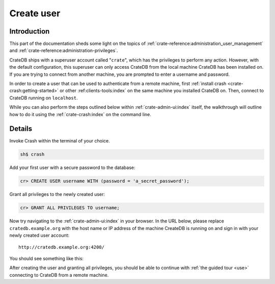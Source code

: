 .. _create-user:

===========
Create user
===========


------------
Introduction
------------

This part of the documentation sheds some light on the topics of
:ref:`crate-reference:administration_user_management` and
:ref:`crate-reference:administration-privileges`.

CrateDB ships with a superuser account called "``crate``", which has the
privileges to perform any action. However, with the default configuration, this
superuser can only access CrateDB from the local machine CrateDB has been
installed on. If you are trying to connect from another machine, you are
prompted to enter a username and password.

In order to create a user that can be used to authenticate from a remote
machine, first :ref:`install crash <crate-crash:getting-started>` or other
:ref:clients-tools:index` on the same machine you installed CrateDB on.
Then, connect to CrateDB running on ``localhost``.

While you can also perform the steps outlined below within
:ref:`crate-admin-ui:index` itself, the walkthrough will outline how to do it
using the :ref:`crate-crash:index` on the command line.


-------
Details
-------

Invoke Crash within the terminal of your choice.

.. code-block:: console

   sh$ crash

Add your first user with a secure password to the database:

.. code-block:: psql

   cr> CREATE USER username WITH (password = 'a_secret_password');

Grant all privileges to the newly created user:

.. code-block:: psql

   cr> GRANT ALL PRIVILEGES TO username;

.. image:: _assets/img/create-user.png

Now try navigating to the :ref:`crate-admin-ui:index` in your browser. In the URL
below, please replace ``cratedb.example.org`` with the host name or IP address
of the machine CreateDB is running on and sign in with your newly created user
account::

   http://cratedb.example.org:4200/

You should see something like this:

.. image:: _assets/img/first-use/admin-ui.png


After creating the user and granting all privileges, you should be able to
continue with :ref:`the guided tour <use>` connecting to CrateDB from a remote
machine.
